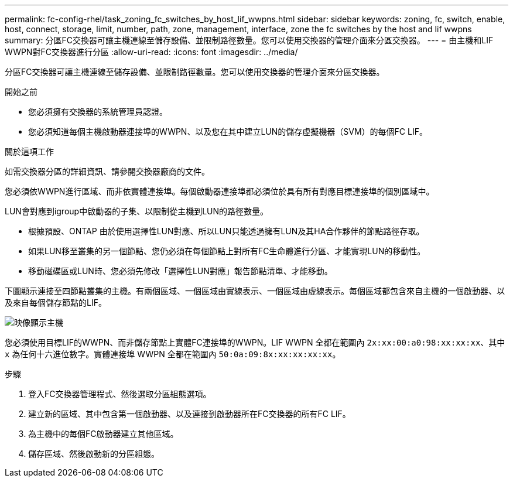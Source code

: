 ---
permalink: fc-config-rhel/task_zoning_fc_switches_by_host_lif_wwpns.html 
sidebar: sidebar 
keywords: zoning, fc, switch, enable, host, connect, storage, limit, number, path, zone, management, interface, zone the fc switches by the host and lif wwpns 
summary: 分區FC交換器可讓主機連線至儲存設備、並限制路徑數量。您可以使用交換器的管理介面來分區交換器。 
---
= 由主機和LIF WWPN對FC交換器進行分區
:allow-uri-read: 
:icons: font
:imagesdir: ../media/


[role="lead"]
分區FC交換器可讓主機連線至儲存設備、並限制路徑數量。您可以使用交換器的管理介面來分區交換器。

.開始之前
* 您必須擁有交換器的系統管理員認證。
* 您必須知道每個主機啟動器連接埠的WWPN、以及您在其中建立LUN的儲存虛擬機器（SVM）的每個FC LIF。


.關於這項工作
如需交換器分區的詳細資訊、請參閱交換器廠商的文件。

您必須依WWPN進行區域、而非依實體連接埠。每個啟動器連接埠都必須位於具有所有對應目標連接埠的個別區域中。

LUN會對應到igroup中啟動器的子集、以限制從主機到LUN的路徑數量。

* 根據預設、ONTAP 由於使用選擇性LUN對應、所以LUN只能透過擁有LUN及其HA合作夥伴的節點路徑存取。
* 如果LUN移至叢集的另一個節點、您仍必須在每個節點上對所有FC生命體進行分區、才能實現LUN的移動性。
* 移動磁碟區或LUN時、您必須先修改「選擇性LUN對應」報告節點清單、才能移動。


下圖顯示連接至四節點叢集的主機。有兩個區域、一個區域由實線表示、一個區域由虛線表示。每個區域都包含來自主機的一個啟動器、以及來自每個儲存節點的LIF。

image::../media/scm_en_drw_dual_fabric_zoning_fc_rhel.gif[映像顯示主機,two FC switches,and four storage nodes. Lines represent the two zones.]

您必須使用目標LIF的WWPN、而非儲存節點上實體FC連接埠的WWPN。LIF WWPN 全都在範圍內 `2x:xx:00:a0:98:xx:xx:xx`、其中 `x` 為任何十六進位數字。實體連接埠 WWPN 全都在範圍內 `50:0a:09:8x:xx:xx:xx:xx`。

.步驟
. 登入FC交換器管理程式、然後選取分區組態選項。
. 建立新的區域、其中包含第一個啟動器、以及連接到啟動器所在FC交換器的所有FC LIF。
. 為主機中的每個FC啟動器建立其他區域。
. 儲存區域、然後啟動新的分區組態。

